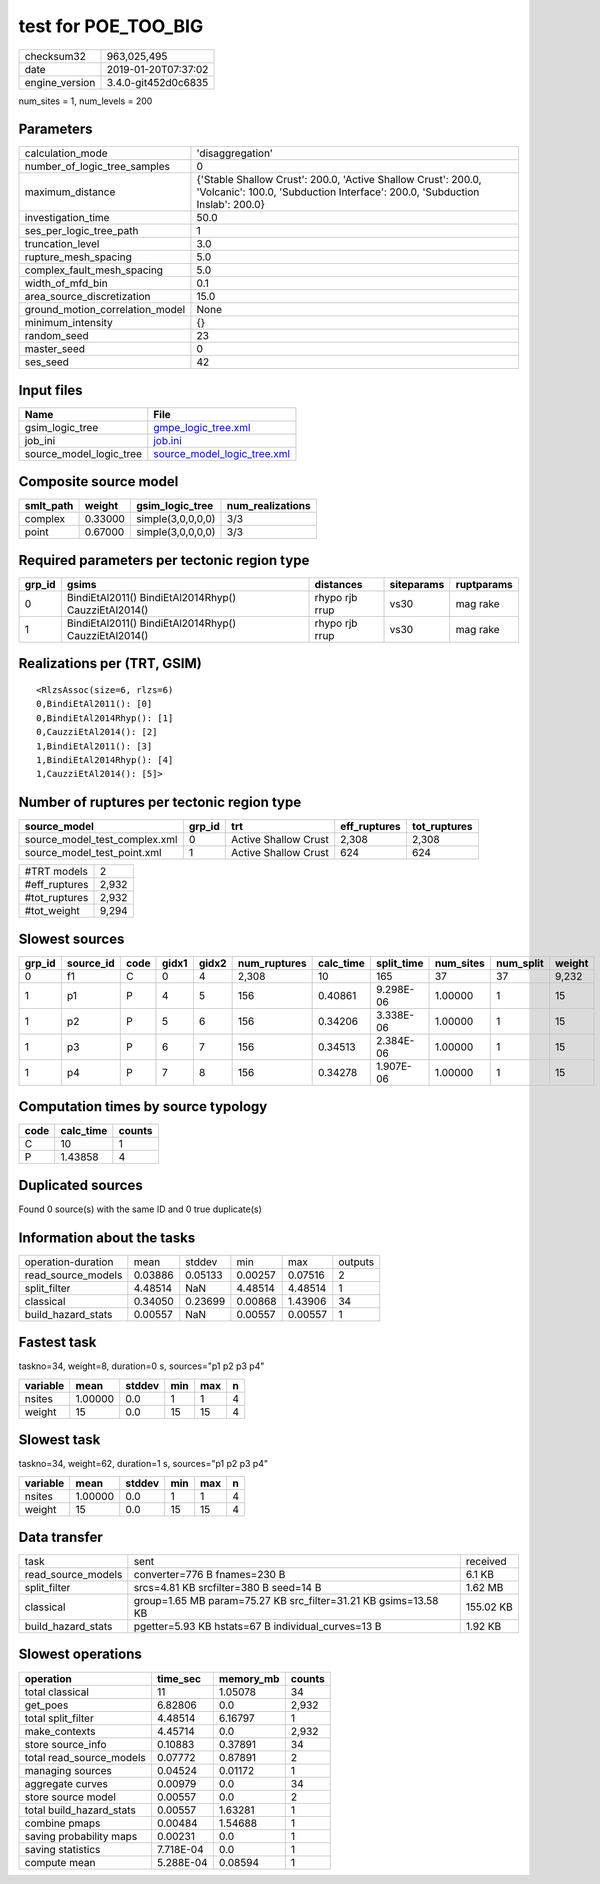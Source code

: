 test for POE_TOO_BIG
====================

============== ===================
checksum32     963,025,495        
date           2019-01-20T07:37:02
engine_version 3.4.0-git452d0c6835
============== ===================

num_sites = 1, num_levels = 200

Parameters
----------
=============================== ============================================================================================================================================
calculation_mode                'disaggregation'                                                                                                                            
number_of_logic_tree_samples    0                                                                                                                                           
maximum_distance                {'Stable Shallow Crust': 200.0, 'Active Shallow Crust': 200.0, 'Volcanic': 100.0, 'Subduction Interface': 200.0, 'Subduction Inslab': 200.0}
investigation_time              50.0                                                                                                                                        
ses_per_logic_tree_path         1                                                                                                                                           
truncation_level                3.0                                                                                                                                         
rupture_mesh_spacing            5.0                                                                                                                                         
complex_fault_mesh_spacing      5.0                                                                                                                                         
width_of_mfd_bin                0.1                                                                                                                                         
area_source_discretization      15.0                                                                                                                                        
ground_motion_correlation_model None                                                                                                                                        
minimum_intensity               {}                                                                                                                                          
random_seed                     23                                                                                                                                          
master_seed                     0                                                                                                                                           
ses_seed                        42                                                                                                                                          
=============================== ============================================================================================================================================

Input files
-----------
======================= ============================================================
Name                    File                                                        
======================= ============================================================
gsim_logic_tree         `gmpe_logic_tree.xml <gmpe_logic_tree.xml>`_                
job_ini                 `job.ini <job.ini>`_                                        
source_model_logic_tree `source_model_logic_tree.xml <source_model_logic_tree.xml>`_
======================= ============================================================

Composite source model
----------------------
========= ======= ================= ================
smlt_path weight  gsim_logic_tree   num_realizations
========= ======= ================= ================
complex   0.33000 simple(3,0,0,0,0) 3/3             
point     0.67000 simple(3,0,0,0,0) 3/3             
========= ======= ================= ================

Required parameters per tectonic region type
--------------------------------------------
====== ==================================================== ============== ========== ==========
grp_id gsims                                                distances      siteparams ruptparams
====== ==================================================== ============== ========== ==========
0      BindiEtAl2011() BindiEtAl2014Rhyp() CauzziEtAl2014() rhypo rjb rrup vs30       mag rake  
1      BindiEtAl2011() BindiEtAl2014Rhyp() CauzziEtAl2014() rhypo rjb rrup vs30       mag rake  
====== ==================================================== ============== ========== ==========

Realizations per (TRT, GSIM)
----------------------------

::

  <RlzsAssoc(size=6, rlzs=6)
  0,BindiEtAl2011(): [0]
  0,BindiEtAl2014Rhyp(): [1]
  0,CauzziEtAl2014(): [2]
  1,BindiEtAl2011(): [3]
  1,BindiEtAl2014Rhyp(): [4]
  1,CauzziEtAl2014(): [5]>

Number of ruptures per tectonic region type
-------------------------------------------
============================= ====== ==================== ============ ============
source_model                  grp_id trt                  eff_ruptures tot_ruptures
============================= ====== ==================== ============ ============
source_model_test_complex.xml 0      Active Shallow Crust 2,308        2,308       
source_model_test_point.xml   1      Active Shallow Crust 624          624         
============================= ====== ==================== ============ ============

============= =====
#TRT models   2    
#eff_ruptures 2,932
#tot_ruptures 2,932
#tot_weight   9,294
============= =====

Slowest sources
---------------
====== ========= ==== ===== ===== ============ ========= ========== ========= ========= ======
grp_id source_id code gidx1 gidx2 num_ruptures calc_time split_time num_sites num_split weight
====== ========= ==== ===== ===== ============ ========= ========== ========= ========= ======
0      f1        C    0     4     2,308        10        165        37        37        9,232 
1      p1        P    4     5     156          0.40861   9.298E-06  1.00000   1         15    
1      p2        P    5     6     156          0.34206   3.338E-06  1.00000   1         15    
1      p3        P    6     7     156          0.34513   2.384E-06  1.00000   1         15    
1      p4        P    7     8     156          0.34278   1.907E-06  1.00000   1         15    
====== ========= ==== ===== ===== ============ ========= ========== ========= ========= ======

Computation times by source typology
------------------------------------
==== ========= ======
code calc_time counts
==== ========= ======
C    10        1     
P    1.43858   4     
==== ========= ======

Duplicated sources
------------------
Found 0 source(s) with the same ID and 0 true duplicate(s)

Information about the tasks
---------------------------
================== ======= ======= ======= ======= =======
operation-duration mean    stddev  min     max     outputs
read_source_models 0.03886 0.05133 0.00257 0.07516 2      
split_filter       4.48514 NaN     4.48514 4.48514 1      
classical          0.34050 0.23699 0.00868 1.43906 34     
build_hazard_stats 0.00557 NaN     0.00557 0.00557 1      
================== ======= ======= ======= ======= =======

Fastest task
------------
taskno=34, weight=8, duration=0 s, sources="p1 p2 p3 p4"

======== ======= ====== === === =
variable mean    stddev min max n
======== ======= ====== === === =
nsites   1.00000 0.0    1   1   4
weight   15      0.0    15  15  4
======== ======= ====== === === =

Slowest task
------------
taskno=34, weight=62, duration=1 s, sources="p1 p2 p3 p4"

======== ======= ====== === === =
variable mean    stddev min max n
======== ======= ====== === === =
nsites   1.00000 0.0    1   1   4
weight   15      0.0    15  15  4
======== ======= ====== === === =

Data transfer
-------------
================== =============================================================== =========
task               sent                                                            received 
read_source_models converter=776 B fnames=230 B                                    6.1 KB   
split_filter       srcs=4.81 KB srcfilter=380 B seed=14 B                          1.62 MB  
classical          group=1.65 MB param=75.27 KB src_filter=31.21 KB gsims=13.58 KB 155.02 KB
build_hazard_stats pgetter=5.93 KB hstats=67 B individual_curves=13 B              1.92 KB  
================== =============================================================== =========

Slowest operations
------------------
======================== ========= ========= ======
operation                time_sec  memory_mb counts
======================== ========= ========= ======
total classical          11        1.05078   34    
get_poes                 6.82806   0.0       2,932 
total split_filter       4.48514   6.16797   1     
make_contexts            4.45714   0.0       2,932 
store source_info        0.10883   0.37891   34    
total read_source_models 0.07772   0.87891   2     
managing sources         0.04524   0.01172   1     
aggregate curves         0.00979   0.0       34    
store source model       0.00557   0.0       2     
total build_hazard_stats 0.00557   1.63281   1     
combine pmaps            0.00484   1.54688   1     
saving probability maps  0.00231   0.0       1     
saving statistics        7.718E-04 0.0       1     
compute mean             5.288E-04 0.08594   1     
======================== ========= ========= ======